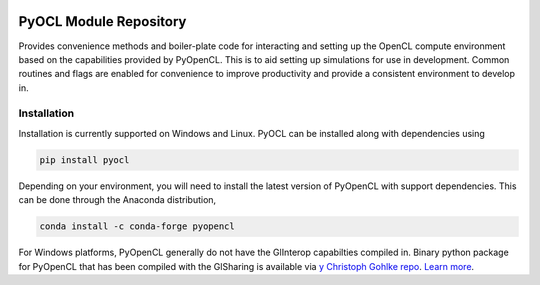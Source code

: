 .. image:: https://github.com/drlukeparry/pyocl/workflows/Python%20application/badge.svg
  :target: https://github.com/drlukeparry/pyocl/actions

PyOCL Module Repository
========================

Provides convenience methods and boiler-plate code for interacting and setting up the OpenCL compute environment based on the capabilities provided
by PyOpenCL. This is to aid setting up simulations for use in development. Common routines and flags are enabled for convenience to improve productivity and provide a consistent
environment to develop in.

Installation
*************

Installation is currently supported on Windows and Linux. PyOCL can be installed along with dependencies using

.. code:: bash

    pip install pyocl


Depending on your environment, you will need to install the latest version of PyOpenCL with support dependencies. This can be done through
the Anaconda distribution,

.. code:: bash

    conda install -c conda-forge pyopencl


For Windows platforms, PyOpenCL generally do not have the GlInterop capabilties compiled in. Binary python package for PyOpenCL that has been
compiled with the GlSharing is available via `y Christoph Gohlke repo <https://www.lfd.uci.edu/~gohlke/pythonlibs/#pyopencl>`_.
`Learn more <http://lukeparry.uk/>`_.
